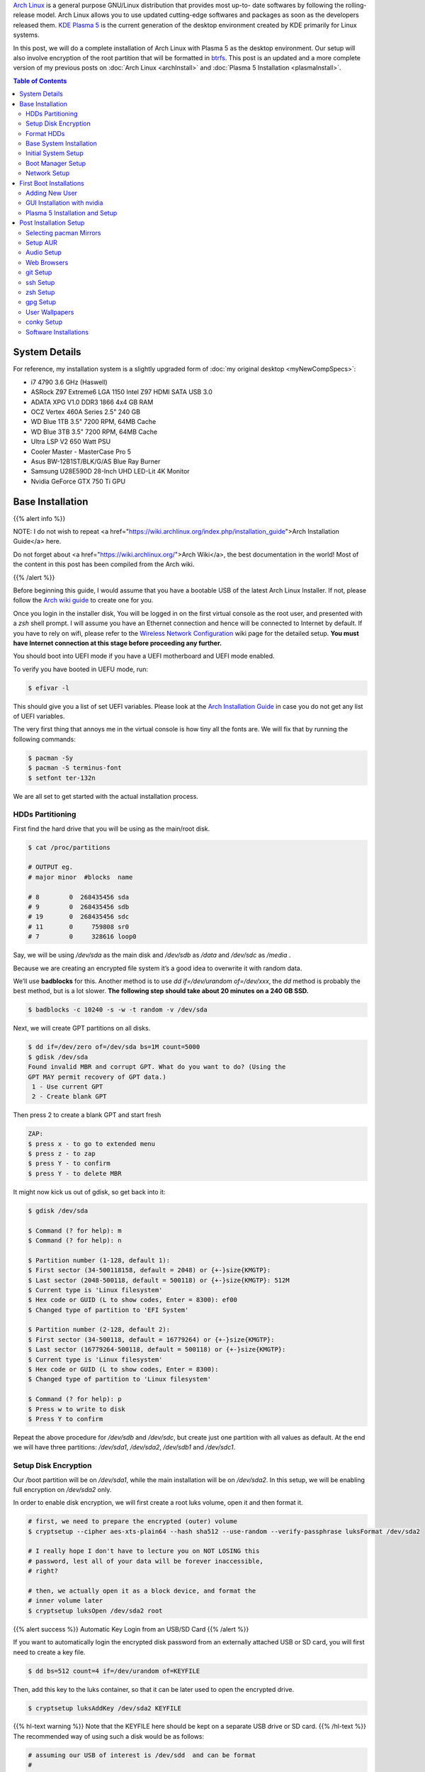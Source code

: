.. title: My Arch Linux Setup with Plasma 5
.. slug: CompleteSetupArchPlasma
.. date: 2017-06-05 15:00:00 UTC-07:00
.. tags: Linux, Arch Linux, Plasma 5, KDE
.. category: Computers
.. link:
.. description:
.. disqus_identifier: CompleteSetupArchPlasma.sadanand
.. type: text
.. author: Sadanand Singh

|Arch|_ is a general purpose GNU/Linux distribution that provides most up-to-
date softwares by following the rolling-release model. Arch Linux allows you to use updated cutting-edge
softwares and packages as soon as the developers released them.
`KDE Plasma 5`_ is the current generation of the desktop environment created by
KDE primarily for Linux systems.

In this post, we will do a complete installation of Arch Linux with Plasma 5
as the desktop environment. Our setup will also involve encryption of the
root partition that will be formatted in btrfs_. This post is an updated
and a more complete version of my previous posts on
:doc:`Arch Linux <archInstall>` and
:doc:`Plasma 5 Installation <plasmaInstall>`.

.. more

.. contents:: Table of Contents

.. image:: http://i.imgur.com/Jrt0ZyL.jpg?1
   :alt: My Current Desktop
   :width: 680pt
   :align: center


.. |Arch| replace:: Arch Linux
.. _Arch: https://www.archlinux.org
.. _KDE Plasma 5: https://en.wikipedia.org/wiki/KDE_Plasma_5
.. _btrfs: https://en.wikipedia.org/wiki/Btrfs

System Details
=====================

For reference, my installation system is a slightly upgraded form of :doc:`my original desktop <myNewCompSpecs>`:

-  i7 4790 3.6 GHz (Haswell)
-  ASRock Z97 Extreme6 LGA 1150 Intel Z97 HDMI SATA USB 3.0
-  ADATA XPG V1.0 DDR3 1866 4x4 GB RAM
-  OCZ Vertex 460A Series 2.5" 240 GB
-  WD Blue 1TB 3.5" 7200 RPM, 64MB Cache
-  WD Blue 3TB 3.5" 7200 RPM, 64MB Cache
-  Ultra LSP V2 650 Watt PSU
-  Cooler Master - MasterCase Pro 5
-  Asus BW-12B1ST/BLK/G/AS Blue Ray Burner
-  Samsung U28E590D 28-Inch UHD LED-Lit 4K Monitor
-  Nvidia GeForce GTX 750 Ti GPU

Base Installation
=====================

{{% alert info %}}

NOTE: I do not wish to repeat <a href="https://wiki.archlinux.org/index.php/installation_guide">Arch Installation Guide</a> here.

Do not forget about <a href="https://wiki.archlinux.org/">Arch Wiki</a>,
the best documentation in the world! Most of the content in this
post has been compiled from the Arch wiki.

{{% /alert %}}

Before beginning this guide, I would assume that you have a
bootable USB of the latest Arch Linux Installer. If not, please follow
the `Arch wiki guide`_ to create one for you.

.. _Arch wiki guide: https://wiki.archlinux.org/index.php/USB_flash_installation_media

Once you login in the installer disk, You will be logged in on the first virtual console as the root user, and presented with a *zsh* shell prompt. I will assume you have an Ethernet connection and hence will be
connected to Internet by default. If you have to rely on wifi, please
refer to the `Wireless Network Configuration`_ wiki page for the
detailed setup. **You must have Internet connection at this stage before proceeding any further.**

.. _Wireless Network Configuration: https://wiki.archlinux.org/index.php/Wireless_network_configuration

You should boot into UEFI mode if you have a UEFI motherboard and UEFI mode enabled.

To verify you have booted in UEFU mode, run:

.. code:: bash

    $ efivar -l


This should give you a list of set UEFI variables. Please look at the
`Arch Installation Guide`_ in case you do not get any list of UEFI variables.

.. _Arch Installation Guide: https://wiki.archlinux.org/index.php/installation_guide

The very first thing that annoys me in the virtual console is how tiny
all the fonts are. We will fix that by running the following commands:

.. code:: bash

    $ pacman -Sy
    $ pacman -S terminus-font
    $ setfont ter-132n

We are all set to get started with the actual installation process.

HDDs Partitioning
------------------

First find the hard drive that you will be using as the main/root disk.

.. code:: bash

    $ cat /proc/partitions

    # OUTPUT eg.
    # major minor  #blocks  name

    # 8        0  268435456 sda
    # 9        0  268435456 sdb
    # 19       0  268435456 sdc
    # 11       0     759808 sr0
    # 7        0     328616 loop0


Say, we will be using */dev/sda* as the main disk and */dev/sdb*
as */data* and */dev/sdc* as */media* .

Because we are creating an encrypted file system it’s a good idea to overwrite it with random data.

We’ll use **badblocks** for this. Another method is to use
*dd if=/dev/urandom of=/dev/xxx*, the *dd* method is probably the
best method, but is a lot slower. **The following step should take about 20 minutes on a 240 GB SSD.**

.. code:: bash

    $ badblocks -c 10240 -s -w -t random -v /dev/sda

Next, we will create GPT partitions on all disks.

.. code:: bash

    $ dd if=/dev/zero of=/dev/sda bs=1M count=5000
    $ gdisk /dev/sda
    Found invalid MBR and corrupt GPT. What do you want to do? (Using the
    GPT MAY permit recovery of GPT data.)
     1 - Use current GPT
     2 - Create blank GPT

Then press 2 to create a blank GPT and start fresh

.. code:: bash

    ZAP:
    $ press x - to go to extended menu
    $ press z - to zap
    $ press Y - to confirm
    $ press Y - to delete MBR

It might now kick us out of gdisk, so get back into it:

.. code:: bash

    $ gdisk /dev/sda

    $ Command (? for help): m
    $ Command (? for help): n

    $ Partition number (1-128, default 1):
    $ First sector (34-500118158, default = 2048) or {+-}size{KMGTP}:
    $ Last sector (2048-500118, default = 500118) or {+-}size{KMGTP}: 512M
    $ Current type is 'Linux filesystem'
    $ Hex code or GUID (L to show codes, Enter = 8300): ef00
    $ Changed type of partition to 'EFI System'

    $ Partition number (2-128, default 2):
    $ First sector (34-500118, default = 16779264) or {+-}size{KMGTP}:
    $ Last sector (16779264-500118, default = 500118) or {+-}size{KMGTP}:
    $ Current type is 'Linux filesystem'
    $ Hex code or GUID (L to show codes, Enter = 8300):
    $ Changed type of partition to 'Linux filesystem'

    $ Command (? for help): p
    $ Press w to write to disk
    $ Press Y to confirm

Repeat the above procedure for */dev/sdb* and */dev/sdc*, but create just one partition
with all values as default. At the end we will have three partitions:
*/dev/sda1*, */dev/sda2*, */dev/sdb1* and */dev/sdc1*.


Setup Disk Encryption
-----------------------

Our /boot partition will be on */dev/sda1*, while the main
installation will be on */dev/sda2*. In this setup, we will be
enabling full encryption on */dev/sda2* only.

In order to enable disk encryption, we will first create a root luks volume, open it and then format it.

.. code:: bash

    # first, we need to prepare the encrypted (outer) volume
    $ cryptsetup --cipher aes-xts-plain64 --hash sha512 --use-random --verify-passphrase luksFormat /dev/sda2

    # I really hope I don't have to lecture you on NOT LOSING this
    # password, lest all of your data will be forever inaccessible,
    # right?

    # then, we actually open it as a block device, and format the
    # inner volume later
    $ cryptsetup luksOpen /dev/sda2 root


{{% alert success %}} Automatic Key Login from an USB/SD Card {{% /alert %}}

If you want to automatically login the encrypted disk password from an externally attached USB or SD card, you will first need to create a key file.

.. code:: bash

    $ dd bs=512 count=4 if=/dev/urandom of=KEYFILE

Then, add this key to the luks container, so that it can be later used to open the encrypted drive.

.. code:: bash

    $ cryptsetup luksAddKey /dev/sda2 KEYFILE


{{% hl-text warning %}} Note that the KEYFILE here should be kept on a separate USB drive or SD card. {{%  /hl-text %}}
The recommended way of using such a disk would be as follows:

.. code:: bash

    # assuming our USB of interest is /dev/sdd  and can be format
    #
    # Format the drive
    $ dd if=/dev/zero of=/dev/sdd bs=1M
    # Create partitions using gdisk
    #
    $ gdisk /dev/sdd
    #
    # Follow along to create one partition (/dev/sdd1) of type 0700
    #
    # format /dev/sdd1
    $ mkfs.fat /dev/sdd1

    # mount the newly format disk on /mnt and then copy the KEYFILE
    $ mount /dev/sdd1 /mnt
    $ mv KEYFILE /mnt/KEYFILE
    $ umount /mnt

We will be later using this KEYFILE in boot loader setup.


Format HDDs
--------------

At this point, we have following drives ready for format:
*/dev/sda1*, */dev/mapper/root*, */dev/sdb1* and */dev/sdc1*.

These can be format as follows:

.. code:: bash

    $ mkfs.vfat -F32 /dev/sda1
    $ mkfs.btrfs -L arch /dev/mapper/root
    $ mkfs.btrfs -L data /dev/sdb1
    $ mkfs.btrfs -L media /dev/sdc1


Now, we will create btrfs subvolumes and mount them properly for
installation and final setup.

.. code:: bash

    $ mount /dev/mapper/root /mnt
    $ btrfs subvolume create /mnt/ROOT
    $ btrfs subvolume create /mnt/home
    $ umount /mnt

    $ mount /dev/sdb1 /mnt
    $ btrfs subvolume create /mnt/data
    $ umount /mnt

    $ mount /dev/sdc1 /mnt
    $ btrfs subvolume create /mnt/media
    $ umount /mnt

Now, once the sub-volumes have been created, we will mount them in
appropriate locations with optimal flags.

.. code:: bash

    $ SSD_MOUNTS="rw,noatime,nodev,compress=lzo,ssd,discard,
        space_cache,autodefrag,inode_cache"
    $ HDD_MOUNTS="rw,nosuid,nodev,relatime,space_cache"
    $ EFI_MOUNTS="rw,noatime,discard,nodev,nosuid,noexec"
    $ mount -o $SSD_MOUNTS,subvol=ROOT /dev/mapper/root /mnt
    $ mkdir -p /mnt/home
    $ mkdir -p /mnt/data
    $ mkdir -p /mnt/media
    $ mount -o $SSD_MOUNTS,nosuid,subvol=home /dev/mapper/root /mnt/home
    $ mount -o $HDD_MOUNTS,subvol=data /dev/sdb1 /mnt/data
    $ mount -o $HDD_MOUNTS,subvol=media /dev/sdc1 /mnt/media

    $ mkdir -p /mnt/boot
    $ mount -o $EFI_MOUNTS /dev/sda1 /mnt/boot

{{% hl-text cyan %}} Save the current /etc/resolv.conf file for future use! {{%  /hl-text %}}

.. code:: bash

    $ cp /etc/resolv.conf /mnt/etc/resolv.conf


Base System Installation
---------------------------

Now, we will do the actually installation of base packages.

.. code:: bash

    $ pacstrap /mnt base base-devel btrfs-progs
    $ genfstab -U -p /mnt >> /mnt/etc/fstab


Initial System Setup
----------------------

Edit the /mnt/ect/fstab file to add following /tmp mounts.

.. code:: bash

    tmpfs /tmp tmpfs rw,nodev,nosuid 0 0
    tmpfs /dev/shm tmpfs rw,nodev,nosuid,noexec 0 0

Finally  bind root for installation.

.. code:: bash

    $ arch-chroot /mnt bash
    $ pacman -Syy
    $ pacman -Syu
    $ pacman -S sudo vim
    $ vim /etc/locale.gen

    ...
    # en_SG ISO-8859-1
    en_US.UTF-8 UTF-8
    # en_US ISO-8859-1
    ...

    $ locale-gen
    $ echo LANG=en_US.UTF-8 > /etc/locale.conf
    $ export LANG=en_US.UTF-8
    $ ls -l /usr/share/zoneinfo
    $ ln -sf /usr/share/zoneinfo/Zone/SubZone /etc/localtime
    $ hwclock --systohc --utc
    $ sed -i "s/# %wheel ALL=(ALL) ALL/%wheel ALL=(ALL) ALL/" /etc/sudoers
    $ HOSTNAME=euler
    $ echo $HOSTNAME > /etc/hostname
    $ passwd


We will also add *hostname* to our /etc/hosts file:

.. code:: bash

    $ vim /etc/hosts
    ...
    127.0.0.1       localhost.localdomain   localhost
    ::1             localhost.localdomain   localhost
    127.0.0.1       $HOSTNAME.localdomain   $HOSTNAME
    ...

We also need to fix the mkinitcpio.conf to contain what we actually need.

.. code:: bash

    $ vi /etc/mkinitcpio.conf
    # on the MODULES section, add "vfat aes_x86_64 crc32c-intel"
    # (and whatever else you know your hardware needs. Mine needs i915 too)
    # on the BINARIES section, add "/usr/bin/btrfsck", since it's useful
    # to have in case your filesystem has troubles
    # on the HOOKS section:
    #  - add "encrypt" before "filesystems"
    #  - remove "fsck" and
    #  - add "btrfs" at the end
    #
    # re-generate your initrd images
    mkinitcpio -p linux


Boot Manager Setup
--------------------

*systemd-boot*, previously called *gummiboot*, is a simple UEFI boot manager
which executes configured EFI images. The default entry is selected by
a configured pattern (glob) or an on-screen menu.
It is included with the *systemd*, which is installed on an Arch systems by default.

Assuming */boot* is your boot drive, first run the following command to get started:

.. code:: bash

    $ bootctl --path=/boot install

It will copy the systemd-boot binary to your EFI System Partition
( `/boot/EFI/systemd/systemd-bootx64.efi` and `/boot/EFI/Boot/BOOTX64.EFI`
- both of which are identical - on x64 systems ) and add *systemd-boot*
itself as the default EFI application (default boot entry) loaded by
the EFI Boot Manager.

Finally to configure out boot loader, we will need the UUID of
some of our hard drives. These can be easily done using the *blkid* command.

.. code:: bash

    $ blkid /dev/sda1 > /boot/loader/entries/arch.conf
    $ blkid /dev/sda2 >> /boot/loader/entries/arch.conf
    $ blkid /dev/mapper/root >> /boot/loader/entries/arch.conf
    $ blkid /dev/sdd1 >> /boot/loader/entries/arch.conf

    # for this example, I'm going to mark them like this:
    # /dev/sda1 LABEL="EFI"                 UUID=11111111-1111-1111-1111-111111111111
    # /dev/sda2 LABEL="arch"      UUID=33333333-3333-3333-3333-333333333333
    # /dev/mapper/root LABEL="Arch Linux"   UUID=44444444-4444-4444-4444-444444444444
    # /dev/sdd1 LABEL="USB"     UUID=0000-0000  # this is the drive where KEYFILE exists


Now, make sure that the following two files look as follows,
where UUIDs is the value obtained from above commands.

{{% hl-text warning %}} Do not forget to modify UUIDs and KEYFIL entries! {{%  /hl-text %}}

.. code:: bash

    $ vim /boot/loader/loader.conf
    ...
    timeout 3
    default arch
    ...
    $ vim /boot/loader/entries/arch.conf
    ...

    title Arch Linux
    linux /vmlinuz-linux
    initrd /initramfs-linux.img
    options ro cryptdevice=UUID=33333333-3333-3333-3333-333333333333:luks-33333333-3333-3333-3333-333333333333 root=UUID=44444444-4444-4444-4444-444444444444 rootfstype=btrfs rootflags=subvol=ROOT cryptkey=UUID=0000-0000:vfat:KEYFILE
    ...


Network Setup
----------------

At first we will need to figure out the Ethernet controller on which cable is
connected.

.. code:: bash

    $ networkctl
    #
    # IDX LINK             TYPE               OPERATIONAL SETUP
    #   1 lo               loopback           carrier     unmanaged
    #   2 enp3s0           ether              no-carrier  unmanaged
    #   3 wlp6s0           wlan               no-carrier  unmanaged
    #   4 enp0s25          ether              routable    configured
    #

In our case, the name of the device is *enp0s25*.

Using this name of the device, we need to configure, and enable the
*systemd-networkd.service* service.

Note that we will using the *resolv.conf* that we saved from this session.

Network configurations are stored as \*.network in */etc/systemd/network*.
We need to create ours as follows.:

.. code:: bash

    $ vim /etc/systemd/network/50-wired.network
    $
    ...
    [Match]
    Name=enp0s25

    [Network]
    DHCP=ipv4

    ...

    $

Now enable these services:

.. code:: bash

    systemctl enable systemd-networkd.service


Your network should be ready for the first use!

Sync time automatically using the *systemd* service:

.. code:: bash

   $ vim /etc/systemd/timesyncd.conf
   $
   ...
   [Time]
   NTP=0.arch.pool.ntp.org 1.arch.pool.ntp.org 2.arch.pool.ntp.org 3.arch.pool.ntp.org
   FallbackNTP=0.pool.ntp.org 1.pool.ntp.org 0.fr.pool.ntp.org
   ...
   $
   $ timedatectl set-ntp true
   $ timedatectl status
   $
   ...
         Local time: Tue 2016-09-20 16:40:44 PDT
     Universal time: Tue 2016-09-20 23:40:44 UTC
           RTC time: Tue 2016-09-20 23:40:44
          Time zone: US/Pacific (PDT, -0700)
    Network time on: yes
   NTP synchronized: yes
    RTC in local TZ: no
    ...
   $

Avahi_ is a tool that allows programs to publish and discover services and
hosts running on a local network with no specific configuration. For
example you can plug into a network and instantly find printers to print to,
files to look at and people to talk to.

.. _Avahi: https://wiki.archlinux.org/index.php/avahi

We can easily set it up it as follows:

.. code:: bash

    $ pacman -S avahi nss-mdns
    $ systemctl enable avahi-daemon.service

We will also install terminus-font on our system to work with proper fonts on first boot.

.. code:: bash

    $ pacman -S terminus-font


First Boot Installations
==========================

Now we are ready for the first boot!
Run the following command:

.. code:: bash

    $ exit
    $ umount -R /mnt
    $ reboot

After your new system boots, Network should be setup at the start. Check the status of network using:

.. code:: bash

   # Set readable font first!
   setfont ter-132n
   ping google.com -c 2

   #
   # PING google.com (10.38.24.84) 56(84) bytes of data.
   # 64 bytes from google.com (10.38.24.84): icmp_seq=1 ttl=64 time=0.022 ms
   # 64 bytes from google.com (10.38.24.84): icmp_seq=2 ttl=64 time=0.023 ms
   #
   # --- google.com ping statistics ---
   # 2 packets transmitted, 2 received, 0% packet loss, time 999ms
   # rtt min/avg/max/mdev = 0.022/0.022/0.023/0.004 ms
   #

If you do not get this output, please follow the troubleshooting links
at Arch Wiki on `setting up network`_.

.. _setting up network: https://wiki.archlinux.org/index.php/systemd-networkd


Adding New User
-----------------

Choose $USERNAME per your liking. I chose *ssingh*, so in future commands
whenever you see *ssingh* please replace it with your $USERNAME.

.. code:: bash

    $ pacman -S zsh
    $ useradd -m -G wheel -s usr/bin/zsh $USERNAME
    $ chfn --full-name "$FULL_NAME" $USERNAME
    $ passwd $USERNAME


GUI Installation with nvidia
------------------------------

I will be assuming you have an NVIDIA card for graphics installation.

To setup a graphical desktop, first we need to install some basic X
related packages, and some *essential* packages (including fonts):

.. code:: bash

   $ pacman -S xorg-server nvidia nvidia-libgl nvidia-settings mesa

To avoid the possibility of forgetting to update your *initramfs* after
an *nvidia* upgrade, you have to use a *pacman* hook like this:

.. code:: bash

   $ vim /etc/pacman.d/hooks/nvidia.hook
   $
   ...
   [Trigger]
   Operation=Install
   Operation=Upgrade
   Operation=Remove
   Type=Package
   Target=nvidia

   [Action]
   Depends=mkinitcpio
   When=PostTransaction
   Exec=/usr/bin/mkinitcpio -p linux
   ...
   $

Nvidia has a daemon that is to be run at boot. To start the persistence
daemon at boot, enable the `nvidia-persistenced.service`.

.. code:: bash

   $ systemctl enable nvidia-persistenced.service
   $ systemctl start nvidia-persistenced.service


{{% alert info %}} How to Avoid Screen Tearing {{% /alert %}}

Tearing can be avoided by forcing a full composition pipeline, regardless of the compositor you are using.

In order to make this change permanent, We will need to edit nvidia
configuration file. Since, by default there aren't any, we will first need to
create one.

.. code:: bash

    $ nvidia-xconfig
    $ mv /etc/X11/xorg.cong /etc/X11/xorg.conf.d/20-nvidia.conf
    #
    # Edit this file as follows:
    vim /etc/X11/xorg.conf.d/20-nvidia.conf
    # -------------------------------------------
    # Section "Screen"
    #     Identifier     "Screen0"
    #     Option         "metamodes" "nvidia-auto-select +0+0 { ForceFullCompositionPipeline = On }"
    #     Option         "AllowIndirectGLXProtocol" "off"
    #     Option         "TripleBuffer" "on"
    # EndSection
    [...]
    # Section "Device"
    #     [...]
    #     Option         "TripleBuffer" "True"
    #     [...]
    # EndSection
    # [...]
    # ------------------------------------------------

Specific for Plasma 5, we will also create the following file to avoid any tearing in Plasma.

.. code:: bash

    $ vim /etc/profile.d/kwin.sh
    $
    ...
    export KWIN_TRIPLE_BUFFER=1
    ...

{{% alert info %}} How to Enable Better Resolution During Boot {{% /alert %}}

The kernel compiled in *efifb* module supports high-resolution nvidia
console on EFI systems. This can enabled by enabling the DRM kernel
mode setting. First, we will need to add *nvidia*, *nvidia_modeset*,
*nvidia_uvm* and *nvidia_drm* to MODULES section of the
*mkinitcpio.conf* file. We will also need to pass
the *nvidia-drm.modeset=1* kernel parameter during the boot.

.. code:: bash

    $ vim /etc/mkinitcpio.conf
    $
    ...
    MODULES="vfat aes_x86_64 crc32c-intel nvidia nvidia_modeset nvidia_uvm nvidia_drm"
    ...
    $
    $ vim /boot/loader/entries/arch.conf
    $
    ...
    options ro cryptdevice=UUID=:luks- root=UUID= rootfstype=btrfs rootflags=subvol=ROOT cryptkey=UUID=:vfat:deepmind20170602 nvidia-drm.modeset=1
    ...
    $
    $ mkinitcpio -p linux


Plasma 5 Installation and Setup
---------------------------------

We can now proceed with the installation of Plasma 5. In the process,
we will also install some useful fonts.

.. code:: bash

    $ pacman -S ttf-hack ttf-anonymous-pro
    $ pacman -S ttf-dejavu ttf-freefont ttf-liberation
    $ pacman -S plasma-meta dolphin kdialog kfind
    $ pacman -S konsole gwenview okular spectacle kio-extras
    $ pacman -S kompare dolphin-plugins kwallet kwalletmanager
    $ pacman -S ark yakuake flite

We will also need to select proper themes for the Plasma 5 display manager *sddm* and then enable its *systemd* service.

.. code:: bash

    $ vim /etc/sddm.conf

    ....
    [Theme]
    # Current theme name
    Current=breeze

    # Cursor theme used in the greeter
    CursorTheme=breeze_cursors
    ...

    $ systemctl enable sddm
    $ reboot

Once, we boot into the new system, we should have a basic Plasma 5 desktop
waiting for you. In the following section, we will be do installation
and modifications to the system that I prefer.


Post Installation Setup
==========================

Plasma 5 provides a handy network manager applet. However, in order to
use it properly we will need the NetworkManager service to be enabled.
This applet allows user specific enabling of *wifi*, *ethernet* or
even *VPN* connections.

.. code:: bash

    $ sudo pacman -S networkmanager
    $ systemctl enable NetworkManager.service
    $ systemctl start NetworkManager.service

We can also automate the *hostname* setup using the following *systemd* command:

.. code:: bash

    $ hostnamectl set-hostname $HOSTNAME

Selecting pacman Mirrors
-------------------------

The *pacman* package provides a Bash script, */usr/bin/rankmirrors*,
which can be used to rank the mirrors according to their connection
and opening speeds to take advantage of using the fastest local mirror.

We will do this only on the US based mirrors. First make a copy of the
mirrors list file and then delete all non-US mirrors. We will
then *rankmirrors* script on the modified list to get the top 6
mirrors for our regular use.

.. code:: bash

    $ cp /etc/pacman.d/mirrorlist /etc/pacman.d/mirrorlist.backup
    $ cp /etc/pacman.d/mirrorlist /etc/pacman.d/mirrorlist.us
    $ vim /etc/pacman.d/mirrorlist.us
    ....
    # Delete all non-US servers
    ....
    $ rankmirrors -n 6 /etc/pacman.d/mirrorlist.us > /etc/pacman.d/mirrorlist


Setup AUR
----------


AUR_ is a community-driven repository for Arch users. This allows you to
install many popular packages that are otherwise not available through
core repositories.

.. |AUR| replace:: The Arch User Repository (AUR)
.. _AUR: https://aur.archlinux.org/

In order to make all types of installations uniform, I use pacaur_ as
the preferred tool for installing all packages. One the biggest
advantages of *pacaur* is that is uses exactly the same options that
regular *pacman* uses.

.. _pacaur: https://github.com/rmarquis/pacaur

In order to install *pacuar*, first install dependencies.

.. code:: bash

    $ sudo pacman -S expac yajl curl gnupg --noconfirm

Create a temp directory for building packages:

.. code:: bash

    $ mkdir ~/temp
    $ cp ~ temp

Install *cower* first and then *pacaur*:

.. code:: bash

    $ gpg --recv-keys --keyserver hkp://pgp.mit.edu 1EB2638FF56C0C53
    $ curl -o PKGBUILD https://aur.archlinux.org/cgit/aur.git/plain/PKGBUILD?h=cower
    $ makepkg -i PKGBUILD --noconfirm

    $ curl -o PKGBUILD https://aur.archlinux.org/cgit/aur.git/plain/PKGBUILD?h=pacaur
    $ makepkg -i PKGBUILD --noconfirm

    # Finally cleanup and remove the temp directory
    $ cd ~
    $ rm -r ~/temp


Audio Setup
------------

This is pretty simple. Install following packages and you should be done:

.. code:: bash

    $ sudo pacaur -S alsa-utils pulseaudio pulseaudio-alsa mpv
    $ sudo pacaur -S libcanberra-pulse libcanberra-gstreamer
    $ sudo pacaur -S vlc-qt5

Now start the *pulseaudio* service.

.. code:: bash

    $ systemctl --user enable pulseaudio.socket


Web Browsers
-------------

My preferred choice of browsers is *google chrome*. However, it is also good to have the KDE native *qupzilla*.

.. code:: bash

    $ sudo pacaur -S google-chrome qupzilla

*Profile-sync-daemon (psd)* is a tiny pseudo-daemon designed to manage browser
profile(s) in *tmpfs* and to periodically sync back to the physical disc
(HDD/SSD). This is accomplished by an innovative use of *rsync* to maintain
synchronization between a *tmpfs* copy and media-bound backup of the browser
profile(s). These features of *psd* leads to following benefits:

-   Transparent user experience
-   Reduced wear to physical drives, and
-   Speed

To setup. first install the *profile-sync-daemon* package.

.. code:: bash

    sudo pacaur -S profile-sync-daemon

Run *psd* the first time which will create a configuration file at
`$XDG_CONFIG_HOME/psd/psd.conf` which contains all settings.

.. code:: bash

    $ psd
    # First time running psd so please edit
    # /home/$USERNAME/.config/psd/psd.conf to your liking and run again.


In the config file change the BROWSERS variables to "*google-chrome qupzilla*".
Also, enable the use of *overlayfs* to improve sync speed and to use a smaller
memory footprint. Do this in the *USE_OVERLAYFS="yes"* variable.


{{% hl-text warning %}}
Note: USE_OVERLAYFS feature requires a Linux kernel version of 3.18.0 or greater to work.
{{% /hl-text %}}

In order to use the OVERLAYFS feature, you will also need to give *sudo* permissions to psd-helper as follows (replace $USERNAME accordingly):

.. code:: bash

    $ vim /etc/sudoers
    ...
    $USERNAME ALL=(ALL) NOPASSWD: /usr/bin/psd-overlay-helper
    ...

Verify the working of configuration using the preview mode of psd:

.. code:: bash

    psd p

*Google Chrome* by default uses *kdewallet* to manage passwords, where as *Qupzilla* does not. You can change that in its settings.

git Setup
-----------

Install git and setup some global options as below:

.. code:: bash

    $ sudo pacaur -S git
    $
    $ vim ~/.gitconfig
    ...
    [user]
        name = Sadanand Singh
        email = EMAIL_ADDRESS
    [color]
        ui = auto
    [status]
        showuntrackedfiles = no
    [alias]
        gist = log --graph --oneline --all --decorate --date-order
        find = log --graph --oneline --all --decorate --date-order --regexp-ignore-case --extended-regexp --grep
        rfind = log --graph --oneline --all --decorate --date-order --regexp-ignore-case --extended-regexp --invert-grep --grep
        search = grep --line-number --ignore-case -E -I
    [pager]
        status = true
    [push]
        default = matching
    [merge]
        tool = meld
    [diff]
        tool = meld

    [help]
        autocorrect = 1
    ...

ssh Setup
-----------

To get started first install the *openssh* package.

.. code:: bash

    sudo pacaur -S openssh


The ssh server can be started using the *systemd* service. Before starting the service, however, we want to generate ssh keys and setup the server for login based only on keys.

.. code:: bash

    $ ssh-keygen -t ed25519
    $
    # Create a .ssh/config file for rmate usage in sublime text
    $ vim ~/.ssh/config
    ...
    RemoteForward 52698 localhost:52698
    ...
    $
    # Create ~/.ssh/authorized_keys file with list of machines that
    # are allowed to login to this machine.
    $ touch ~/.ssh/authorized_keys
    $
    # Finally edit the /etc/ssh/sshd_config
    # file to disable Password based logins
    $ sudo vim /etc/ssh/sshd_config
    ...
    PasswordAuthentication no
    ...

Furthermore, before enabling the *sshd* service, please also ensure to copy your keys to all your relevant other servers and places like github.

We can now use *systemd* to start the ssh service.

.. code:: bash

    $ systemctl enable sshd.socket
    $ systemctl start sshd.socket


zsh Setup
----------

During the user creation, we already installed the *zsh* shell.  We have
also activated a basic setup at first login by the user.

In this section, we will be installing my variation of zprezto_ package
to manage *zsh* configurations.

.. _zprezto: https://github.com/sorin-ionescu/prezto

First install the main zprezto package:

.. code:: bash

    $ git clone --recursive https://github.com/sorin-ionescu/prezto.git "${ZDOTDIR:-$HOME}/.zprezto"
    $
    $ setopt EXTENDED_GLOB
    $ for rcfile in "${ZDOTDIR:-$HOME}"/.zprezto/runcoms/^README.md(.N);
    do
        ln -sf "$rcfile" "${ZDOTDIR:-$HOME}/.${rcfile:t}"
    done
    $

Now, We will add my version of prezto to the same git repo.

.. code:: bash

    $ cd ~/.zprezto
    $ git remote add personal git@github.com:sadanand-singh/My-Zprezto.git
    $ git pull personal arch
    $ git checkout arch
    $ git merge master

And we are all setup for using *zsh*!

gpg Setup
-----------

We have already installed the *gnupg* package during the *pacaur* installation. We will first either import our already existing private keys(s) or create one.

Once We have our keys setup, edit keys to change trust level.

Once all keys are setup, we need to gpg-agent configuration file:

.. code:: bash

    $ vim ~/.gnupg/gpg-agent.conf
    ..
    enable-ssh-support
    default-cache-ttl-ssh 10800
    default-cache-ttl 10800
    max-cache-ttl-ssh 10800
    ...
    $

Also, add following to your *.zshrc* or *.bashrc* file. If you are using my zprezto setup, you already have this!

.. code:: bash

    $ vim ~/.zshrc
    ...
    # set GPG TTY
    export GPG_TTY=$(tty)

    # Refresh gpg-agent tty in case user switches into an X Session
    gpg-connect-agent updatestartuptty /bye >/dev/null

    # Set SSH to use gpg-agent
    unset SSH_AGENT_PID
    if [ "${gnupg_SSH_AUTH_SOCK_by:-0}" -ne $$ ]; then
      export SSH_AUTH_SOCK="/run/user/$UID/gnupg/S.gpg-agent.ssh"
    fi
    ...
    $

Now, simply start the following systemd sockets as user:

.. code:: bash

    $ systemctl --user enable gpg-agent.socket
    $ systemctl --user enable gpg-agent-ssh.socket
    $ systemctl --user enable dirmngr.socket
    $ systemctl --user enable gpg-agent-browser.socket
    $
    $ systemctl --user start gpg-agent.socket
    $ systemctl --user start gpg-agent-ssh.socket
    $ systemctl --user start dirmngr.socket
    $ systemctl --user start gpg-agent-browser.socket

Finally add your ssh key to ssh agent.

.. code:: bash

    $ ssh-add ~/.ssh/id_ed25519


User Wallpapers
------------------

You can store your own wallpapers at the following location. A good place to get some good wallpapers are `KaOS Wallpapers`_.

.. _KaOS Wallpapers: https://github.com/KaOSx/kaos-wallpapers

.. code:: bash

    $ mkdir -p $ $HOME/.local/wallpapers
    $ cp SOME_JPEG $HOME/.local/wallpapers/


conky Setup
------------

First installed the *conky* package with lua and nvidia support:

.. code:: bash

    $ paci conky-lua-nv

Then, copy your conky configuration at `$HOME/.config/conky/conky.conf`.

.. code:: bash

    $ mkdir -p $HOME/.config/conky
    # Generate sample conky config file
    $ conky -C > $HOME/.config/conky/conky.conf
    $
    # start conky in background
    $ conky &

Here, I have also put my simple configuration file:

.. code:: lua

    conky.config = {
            own_window = true,
            background = true,
            own_window_transparent = true,
            own_window_type = 'normal',
            own_window_class = 'Conky',
            own_window_hints = 'undecorated,below,sticky,skip_taskbar,skip_pager',
            own_window_argb_visual = true,
            own_window_argb_value = 0,
            out_to_console = false,
            use_xft = true,
            font = 'hack:size=10',
            update_interval = 8,
            cpu_avg_samples = 2,
            net_avg_samples = 2,
            double_buffer = true,
            maximum_width = 860,
            draw_shades = false,
            draw_outline = false,
            draw_borders = false,
            stippled_borders = 1,
            border_width = 20,
            default_color = 'white',
            default_shade_color = 'black',
            default_outline_color = 'black',
            alignment = 'top_left',
            gap_x = 5,
            gap_y = 120,
            use_spacer = 'left',
            no_buffers = true,
            uppercase = false,
            double_buffer = true,

    };

    conky.text = [[


    ${color}${alignc}${time %A %B %d %Y | %H:%M:%S}

    ${alignc}$color Linux $kernel on $machine

    ${color}${alignc}${color yellow}Uptime: ${color}$uptime | ${color yellow}Load: $color$loadavg${color yellow}

    ${color #656565}$stippled_hr$color
    ${alignc}${color yellow}${execi 1000 cat /proc/cpuinfo | grep 'model name' | sed -e 's/model name.*: //'| uniq}

    ${alignc}${color yellow}Total CPU Usage: ${color}${cpu cpu0}%
    ${alignc}${color cyan}${cpubar cpu0 6,150}$color

    ${color yellow}Core: ${color}1 ${color cyan}${cpubar cpu1 6,270}$color ${color white}${exec sensors | grep 'Core 0' | cut -c17-23}$color $alignc
    ${color yellow}Core: ${color}2 ${color cyan}${cpubar cpu2 6,270}$color ${color white}${exec sensors | grep 'Core 1' | cut -c17-23}$color $alignc
    ${color yellow}Core: ${color}3 ${color cyan}${cpubar cpu3 6,270}$color ${color white}${exec sensors | grep 'Core 2' | cut -c17-23}$color $alignc
    ${color yellow}Core: ${color}4 ${color cyan}${cpubar cpu4 6,270}$color ${color white}${exec sensors | grep 'Core 3' | cut -c17-23}$color $alignc

    ${color #656565}$stippled_hr$color
    ${alignc}${color yellow}${execi 1000000 nvidia-smi --query-gpu="name,driver_version" --format="csv,noheader"}

    ${color yellow}Total GPU Usage: $alignr ${color}${color white}${exec nvidia-smi --query-gpu="utilization.gpu" --format="csv,noheader"}$color
    ${color yellow}Total GPU Memory Utilization: ${alignr} ${color}${color white}${exec nvidia-smi --query-gpu="utilization.memory" --format="csv,noheader"}$color
    ${color yellow}Total GPU Memory: ${color}${alignr}Total: ${color white}${execi 1000000 nvidia-smi --query-gpu="memory.total" --format="csv,noheader"} ${color yellow}Free: ${color}${color white}${exec nvidia-smi --query-gpu="memory.free" --format="csv,noheader"}$color
    ${color yellow}GPU Temperature: $alignr ${color}${color white}${nvidia temp}°C$color
    ${color yellow}GPU Fan Speed: $alignr ${color}${color white}${exec nvidia-smi --query-gpu="fan.speed" --format="csv,noheader"}$color


    ${color #656565}$stippled_hr$color
    ${alignc}${color yellow}Disks

    ${color yellow}Disk IO: $color ${diskio /dev/sda} ${alignr}${color yellow}Filesystem: ${color}${fs_type}

    ${color yellow}RAM  ${alignc}                ${color}$mem / $memmax ${alignr}${memperc}% Used
    ${color cyan}${membar 6,318}
    ${color yellow}/ ${alignc}               ${color}${fs_used} / ${fs_size} ${alignr}${fs_used_perc /}% Used
    ${color cyan}${fs_bar 6,318 /}
    ${color yellow}/media ${alignc}               ${color}${fs_used /media} / ${fs_size /media} ${alignr}${fs_used_perc /media}% Used
    ${color cyan}${fs_bar 6,318 /media}
    ${color yellow}/data ${alignc}               ${color}${fs_used /data} / ${fs_size /data} ${alignr}${fs_used_perc /data}% Used
    ${color cyan}${fs_bar 6,318 /data}

    ${color #656565}$stippled_hr$color
    ${alignc}${color yellow}Processes

    ${color yellow}  PID            Process${alignr}Memory        CPU
    ${color}${top_mem pid 1}      ${top_mem name 1}${alignr}${top_mem mem_res 1}     ${top_mem cpu 1}%
    ${color}${top_mem pid 2}      ${top_mem name 2}${alignr}${top_mem mem_res 2}     ${top_mem cpu 2}%
    ${color}${top_mem pid 3}      ${top_mem name 3}${alignr}${top_mem mem_res 3}     ${top_mem cpu 3}%
    ${color}${top_mem pid 4}      ${top_mem name 4}${alignr}${top_mem mem_res 4}     ${top_mem cpu 4}%
    ${color}${top_mem pid 5}      ${top_mem name 5}${alignr}${top_mem mem_res 5}     ${top_mem cpu 5}%
    ${color}${top_mem pid 6}      ${top_mem name 6}${alignr}${top_mem mem_res 6}     ${top_mem cpu 6}%

    ${color #656565}$stippled_hr$color
    ]]


Software Installations
------------------------

Here is a running list of other common softwares that I install.

.. code:: bash

    $ paci spotify tmux tree dropbox thesilver_searcher
    $ paci digikam imagemagick

I also add the following repository to install the `Sublime Text`_
editor. Refer to :doc:`my previous post <sublimetext>` for details on
setting up Sublime Text.

.. _Sublime Text: https://www.sublimetext.com/

.. code:: bash

    $ curl -O https://download.sublimetext.com/sublimehq-pub.gpg
    $ sudo pacman-key --add sublimehq-pub.gpg
    $ sudo pacman-key --lsign-key 8A8F901A
    $ rm sublimehq-pub.gpg
    $
    $ echo -e "\n[sublime-text]\nServer = https://download.sublimetext.com/arch/dev/x86_64" | sudo tee -a /etc/pacman.conf

Now we can install *sublime-text* as:

.. code:: bash

    $ paci sublime-text/sublime-text


This brings us to the conclusion of this installation guide. Hope many
of you find it useful. Please drop your comments below if you have any
suggestions for improvements etc.